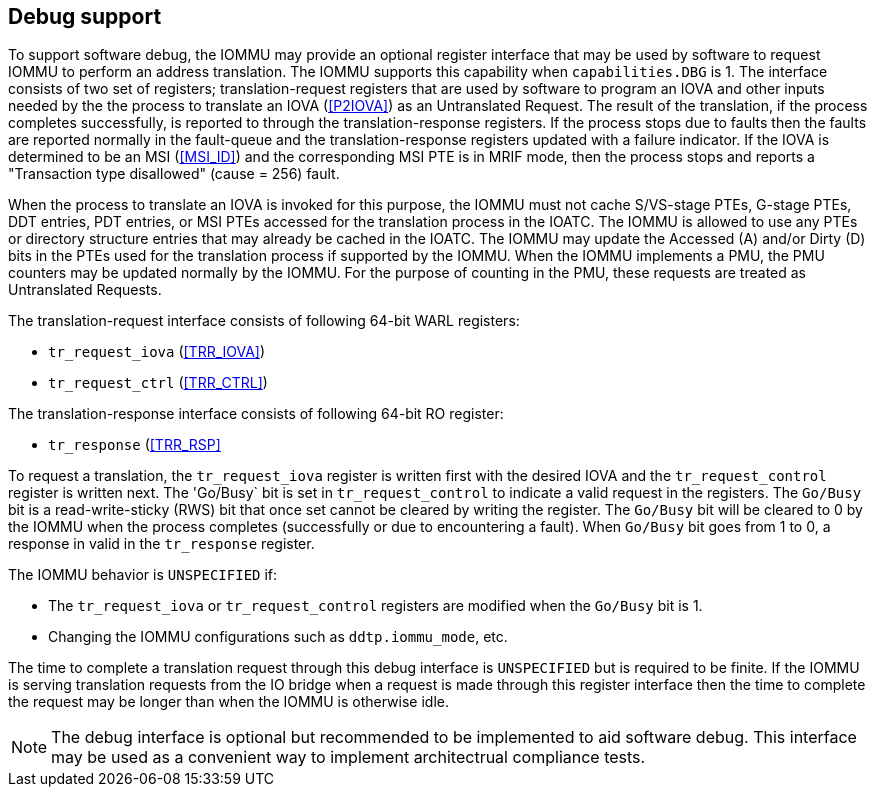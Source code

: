[[debug]]

== Debug support
To support software debug, the IOMMU may provide an optional register interface
that may be used by software to request IOMMU to perform an address translation.
The IOMMU supports this capability when `capabilities.DBG` is 1. The interface 
consists of two set of registers; translation-request registers that are used by
software to program an IOVA and other inputs needed by the the process to 
translate an IOVA (<<P2IOVA>>) as an Untranslated Request. The result of the 
translation, if the process completes successfully, is reported to through the 
translation-response registers. If the process stops due to faults then the 
faults are reported normally in the fault-queue and the translation-response 
registers updated with a failure indicator. If the IOVA is determined to be an 
MSI (<<MSI_ID>>) and the corresponding MSI PTE is in MRIF mode, then the process
stops and reports a "Transaction type disallowed" (cause = 256) fault.

When the process to translate an IOVA is invoked for this purpose, the IOMMU
must not cache S/VS-stage PTEs, G-stage PTEs, DDT entries, PDT entries, or MSI
PTEs accessed for the translation process in the IOATC. The IOMMU is allowed to
use any PTEs or directory structure entries that may already be cached in the
IOATC. The IOMMU may update the Accessed (A) and/or Dirty (D) bits in the PTEs
used for the translation process if supported by the IOMMU. When the IOMMU 
implements a PMU, the PMU counters may be updated normally by the IOMMU. For the
purpose of counting in the PMU, these requests are treated as Untranslated 
Requests.

The translation-request interface consists of following 64-bit WARL registers:

* `tr_request_iova` (<<TRR_IOVA>>)
* `tr_request_ctrl` (<<TRR_CTRL>>)

The translation-response interface consists of following 64-bit RO register:

* `tr_response` (<<TRR_RSP>>

To request a translation, the `tr_request_iova` register is written first with
the desired IOVA and the `tr_request_control` register is written next. The 
'Go/Busy` bit is set in `tr_request_control` to indicate a valid request in the
registers.  The `Go/Busy` bit is a read-write-sticky (RWS) bit that once set 
cannot be cleared by writing the register. The `Go/Busy` bit will be cleared to
0 by the IOMMU when the process completes (successfully or due to encountering 
a fault). When `Go/Busy` bit goes from 1 to 0, a response in valid in the 
`tr_response` register.

The IOMMU behavior is `UNSPECIFIED` if:

* The `tr_request_iova` or `tr_request_control` registers are modified when the
  `Go/Busy` bit is 1.
* Changing the IOMMU configurations such as `ddtp.iommu_mode`, etc.

The time to complete a translation request through this debug interface is
`UNSPECIFIED` but is required to be finite. If the IOMMU is serving translation
requests from the IO bridge when a request is made through this register 
interface then the time to complete the request may be longer than when the 
IOMMU is otherwise idle.

[NOTE]
====
The debug interface is optional but recommended to be implemented to aid software
debug. This interface may be used as a convenient way to implement architectrual
compliance tests.
====



